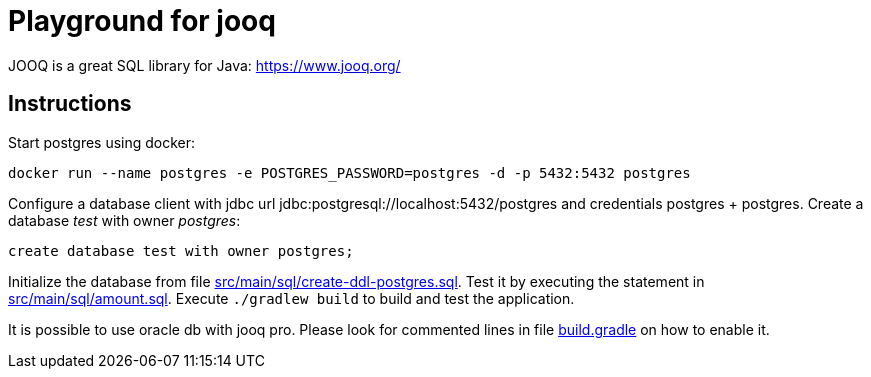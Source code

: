 = Playground for jooq

JOOQ is a great SQL library for Java: https://www.jooq.org/

== Instructions

Start postgres using docker:

----
docker run --name postgres -e POSTGRES_PASSWORD=postgres -d -p 5432:5432 postgres
----

Configure a database client with jdbc url jdbc:postgresql://localhost:5432/postgres and credentials postgres + postgres.
Create a database _test_ with owner _postgres_:

----
create database test with owner postgres;
----

Initialize the database from file link:src/main/sql/create-ddl-postgres.sql[].
Test it by executing the statement in link:src/main/sql/amount.sql[].
Execute `./gradlew build` to build and test the application.

It is possible to use oracle db with jooq pro.
Please look for commented lines in file link:build.gradle[] on how to enable it.
